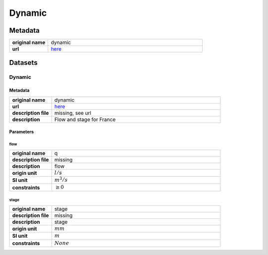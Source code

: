 Dynamic
#######

Metadata
********

.. list-table::
   :widths: 20 80
   :stub-columns: 1

   * - original name
     - dynamic
   * - url
     - `here <https://hubeau.eaufrance.fr/page/api-hydrometrie>`_

Datasets
********

Dynamic
=======

Metadata
--------

.. list-table::
   :widths: 20 80
   :stub-columns: 1

   * - original name
     - dynamic
   * - url
     - `here <https://hubeau.eaufrance.fr/page/api-hydrometrie>`_
   * - description file
     - missing, see url
   * - description
     - Flow and stage for France

Parameters
----------

flow
^^^^

.. list-table::
   :widths: 20 80
   :stub-columns: 1

   * - original name
     - q
   * - description file
     - missing
   * - description
     - flow
   * - origin unit
     - :math:`l / s`
   * - SI unit
     - :math:`m^3 / s`
   * - constraints
     - :math:`\geq{0}`

stage
^^^^^

.. list-table::
   :widths: 20 80
   :stub-columns: 1

   * - original name
     - stage
   * - description file
     - missing
   * - description
     - stage
   * - origin unit
     - :math:`mm`
   * - SI unit
     - :math:`m`
   * - constraints
     - :math:`None`
